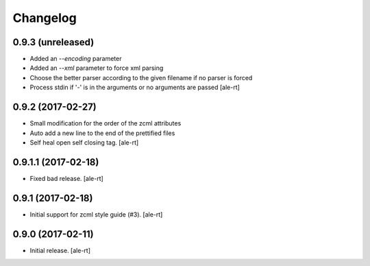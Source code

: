 Changelog
=========


0.9.3 (unreleased)
------------------

- Added an `--encoding` parameter
- Added an `--xml` parameter to force xml parsing
- Choose the better parser according to the given filename if no parser is
  forced
- Process stdin if '-' is in the arguments or no arguments are passed
  [ale-rt]


0.9.2 (2017-02-27)
------------------

- Small modification for the order of the zcml attributes
- Auto add a new line to the end of the prettified files
- Self heal open self closing tag.
  [ale-rt]


0.9.1.1 (2017-02-18)
--------------------

- Fixed bad release.
  [ale-rt]


0.9.1 (2017-02-18)
------------------

- Initial support for zcml style guide (#3).
  [ale-rt]


0.9.0 (2017-02-11)
------------------

- Initial release.
  [ale-rt]
